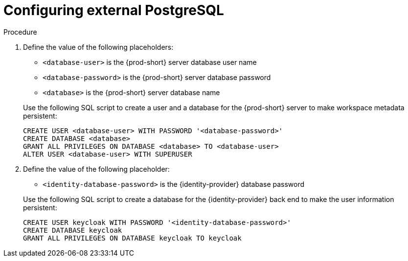 // deploying-the-registries

[id="configuring-external-PostgreSQL_{context}"]
= Configuring external PostgreSQL

.Procedure

. Define the value of the following placeholders:
+
--
* `<database-user>` is the {prod-short} server database user name
* `<database-password>` is the {prod-short} server database password
* `<database>` is the {prod-short} server database name 
--
+
Use the following SQL script to create a user and a database for the {prod-short} server to make workspace metadata persistent:
+
[subs="+quotes,+attributes"]
----
CREATE USER <database-user> WITH PASSWORD '<database-password>' 
CREATE DATABASE <database>                                     
GRANT ALL PRIVILEGES ON DATABASE <database> TO <database-user>
ALTER USER <database-user> WITH SUPERUSER
----

. Define the value of the following placeholder:
+
--
* `<identity-database-password>` is the {identity-provider} database password
--
+
Use the following SQL script to create a database for the  {identity-provider} back end to make the user information persistent:
+
[subs="+quotes,+attributes"]
----
CREATE USER keycloak WITH PASSWORD '<identity-database-password>' 
CREATE DATABASE keycloak
GRANT ALL PRIVILEGES ON DATABASE keycloak TO keycloak
----